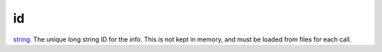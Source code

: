 id
====================================================================================================

`string`_. The unique long string ID for the info. This is not kept in memory, and must be loaded from files for each call.

.. _`string`: ../../../lua/type/string.html
